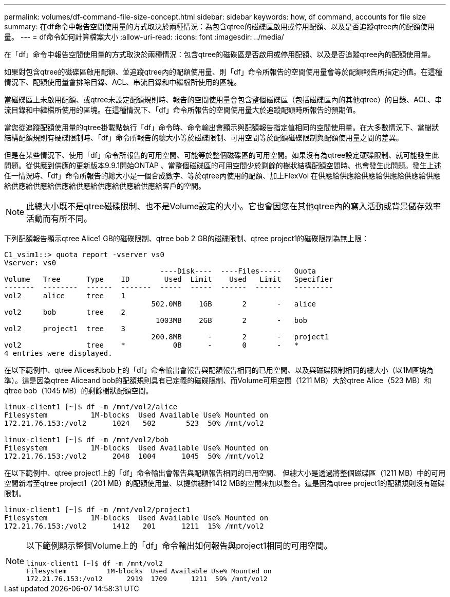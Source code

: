 ---
permalink: volumes/df-command-file-size-concept.html 
sidebar: sidebar 
keywords: how, df command, accounts for file size 
summary: 在df命令中報告空間使用量的方式取決於兩種情況：為包含qtree的磁碟區啟用或停用配額、以及是否追蹤qtree內的配額使用量。 
---
= df命令如何計算檔案大小
:allow-uri-read: 
:icons: font
:imagesdir: ../media/


[role="lead"]
在「df」命令中報告空間使用量的方式取決於兩種情況：包含qtree的磁碟區是否啟用或停用配額、以及是否追蹤qtree內的配額使用量。

如果對包含qtree的磁碟區啟用配額、並追蹤qtree內的配額使用量、則「df」命令所報告的空間使用量會等於配額報告所指定的值。在這種情況下、配額使用量會排除目錄、ACL、串流目錄和中繼檔所使用的區塊。

當磁碟區上未啟用配額、或qtree未設定配額規則時、報告的空間使用量會包含整個磁碟區（包括磁碟區內的其他qtree）的目錄、ACL、串流目錄和中繼檔所使用的區塊。在這種情況下、「df」命令所報告的空間使用量大於追蹤配額時所報告的預期值。

當您從追蹤配額使用量的qtree掛載點執行「df」命令時、命令輸出會顯示與配額報告指定值相同的空間使用量。在大多數情況下、當樹狀結構配額規則有硬碟限制時、「df」命令所報告的總大小等於磁碟限制、可用空間等於配額磁碟限制與配額使用量之間的差異。

但是在某些情況下、使用「df」命令所報告的可用空間、可能等於整個磁碟區的可用空間。如果沒有為qtree設定硬碟限制、就可能發生此問題。從供應到供應的更新版本9.9.1開始ONTAP 、當整個磁碟區的可用空間少於剩餘的樹狀結構配額空間時、也會發生此問題。發生上述任一情況時、「df」命令所報告的總大小是一個合成數字、等於qtree內使用的配額、加上FlexVol 在供應給供應給供應給供應給供應給供應給供應給供應給供應給供應給供應給供應給供應給客戶的空間。

[NOTE]
====
此總大小既不是qtree磁碟限制、也不是Volume設定的大小。它也會因您在其他qtree內的寫入活動或背景儲存效率活動而有所不同。

====
下列配額報告顯示qtree Alice1 GB的磁碟限制、qtree bob 2 GB的磁碟限制、qtree project1的磁碟限制為無上限：

[listing]
----
C1_vsim1::> quota report -vserver vs0
Vserver: vs0
                                    ----Disk----  ----Files-----   Quota
Volume   Tree      Type    ID        Used  Limit    Used   Limit   Specifier
-------  --------  ------  -------  -----  -----  ------  ------   ---------
vol2     alice     tree    1
                                  502.0MB    1GB       2       -   alice
vol2     bob       tree    2
                                   1003MB    2GB       2       -   bob
vol2     project1  tree    3
                                  200.8MB      -       2       -   project1
vol2               tree    *           0B      -       0       -   *
4 entries were displayed.
----
在以下範例中、qtree Alices和bob上的「df」命令輸出會報告與配額報告相同的已用空間、以及與磁碟限制相同的總大小（以1M區塊為準）。這是因為qtree Aliceand bob的配額規則具有已定義的磁碟限制、而Volume可用空間（1211 MB）大於qtree Alice（523 MB）和qtree bob（1045 MB）的剩餘樹狀配額空間。

[listing]
----
linux-client1 [~]$ df -m /mnt/vol2/alice
Filesystem          1M-blocks  Used Available Use% Mounted on
172.21.76.153:/vol2      1024   502       523  50% /mnt/vol2

linux-client1 [~]$ df -m /mnt/vol2/bob
Filesystem          1M-blocks  Used Available Use% Mounted on
172.21.76.153:/vol2      2048  1004      1045  50% /mnt/vol2
----
在以下範例中、qtree project1上的「df」命令輸出會報告與配額報告相同的已用空間、 但總大小是透過將整個磁碟區（1211 MB）中的可用空間新增至qtree project1（201 MB）的配額使用量、以提供總計1412 MB的空間來加以整合。這是因為qtree project1的配額規則沒有磁碟限制。

[listing]
----
linux-client1 [~]$ df -m /mnt/vol2/project1
Filesystem          1M-blocks  Used Available Use% Mounted on
172.21.76.153:/vol2      1412   201      1211  15% /mnt/vol2
----
[NOTE]
====
以下範例顯示整個Volume上的「df」命令輸出如何報告與project1相同的可用空間。

[listing]
----
linux-client1 [~]$ df -m /mnt/vol2
Filesystem          1M-blocks  Used Available Use% Mounted on
172.21.76.153:/vol2      2919  1709      1211  59% /mnt/vol2
----
====